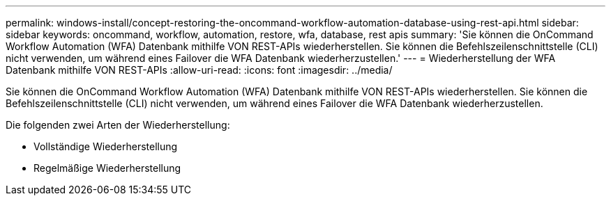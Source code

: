 ---
permalink: windows-install/concept-restoring-the-oncommand-workflow-automation-database-using-rest-api.html 
sidebar: sidebar 
keywords: oncommand, workflow, automation, restore, wfa, database, rest apis 
summary: 'Sie können die OnCommand Workflow Automation (WFA) Datenbank mithilfe VON REST-APIs wiederherstellen. Sie können die Befehlszeilenschnittstelle (CLI) nicht verwenden, um während eines Failover die WFA Datenbank wiederherzustellen.' 
---
= Wiederherstellung der WFA Datenbank mithilfe VON REST-APIs
:allow-uri-read: 
:icons: font
:imagesdir: ../media/


[role="lead"]
Sie können die OnCommand Workflow Automation (WFA) Datenbank mithilfe VON REST-APIs wiederherstellen. Sie können die Befehlszeilenschnittstelle (CLI) nicht verwenden, um während eines Failover die WFA Datenbank wiederherzustellen.

Die folgenden zwei Arten der Wiederherstellung:

* Vollständige Wiederherstellung
* Regelmäßige Wiederherstellung

